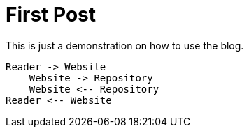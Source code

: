 :jbake-title: First Post
:jbake-date: 2020-12-15
:jbake-type: post
:jbake-tags: blog, asciidoc
:jbake-status: published
:jbake-menu: news
:jbake-author: Ralf D. Müller

ifndef::imagesdir[:imagesdir: ../../../images]

= First Post

This is just a demonstration on how to use the blog.

[plantuml]
----
Reader -> Website
    Website -> Repository
    Website <-- Repository
Reader <-- Website
----
